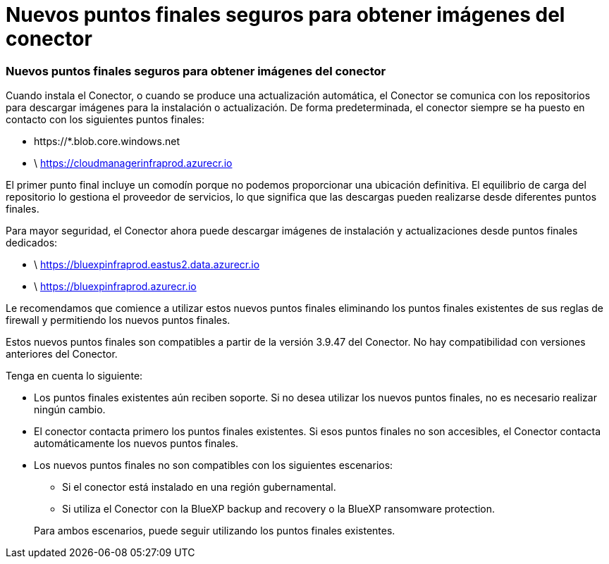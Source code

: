 = Nuevos puntos finales seguros para obtener imágenes del conector
:allow-uri-read: 




=== Nuevos puntos finales seguros para obtener imágenes del conector

Cuando instala el Conector, o cuando se produce una actualización automática, el Conector se comunica con los repositorios para descargar imágenes para la instalación o actualización.  De forma predeterminada, el conector siempre se ha puesto en contacto con los siguientes puntos finales:

* \https://*.blob.core.windows.net
* \ https://cloudmanagerinfraprod.azurecr.io


El primer punto final incluye un comodín porque no podemos proporcionar una ubicación definitiva.  El equilibrio de carga del repositorio lo gestiona el proveedor de servicios, lo que significa que las descargas pueden realizarse desde diferentes puntos finales.

Para mayor seguridad, el Conector ahora puede descargar imágenes de instalación y actualizaciones desde puntos finales dedicados:

* \ https://bluexpinfraprod.eastus2.data.azurecr.io
* \ https://bluexpinfraprod.azurecr.io


Le recomendamos que comience a utilizar estos nuevos puntos finales eliminando los puntos finales existentes de sus reglas de firewall y permitiendo los nuevos puntos finales.

Estos nuevos puntos finales son compatibles a partir de la versión 3.9.47 del Conector.  No hay compatibilidad con versiones anteriores del Conector.

Tenga en cuenta lo siguiente:

* Los puntos finales existentes aún reciben soporte.  Si no desea utilizar los nuevos puntos finales, no es necesario realizar ningún cambio.
* El conector contacta primero los puntos finales existentes.  Si esos puntos finales no son accesibles, el Conector contacta automáticamente los nuevos puntos finales.
* Los nuevos puntos finales no son compatibles con los siguientes escenarios:
+
** Si el conector está instalado en una región gubernamental.
** Si utiliza el Conector con la BlueXP backup and recovery o la BlueXP ransomware protection.


+
Para ambos escenarios, puede seguir utilizando los puntos finales existentes.



